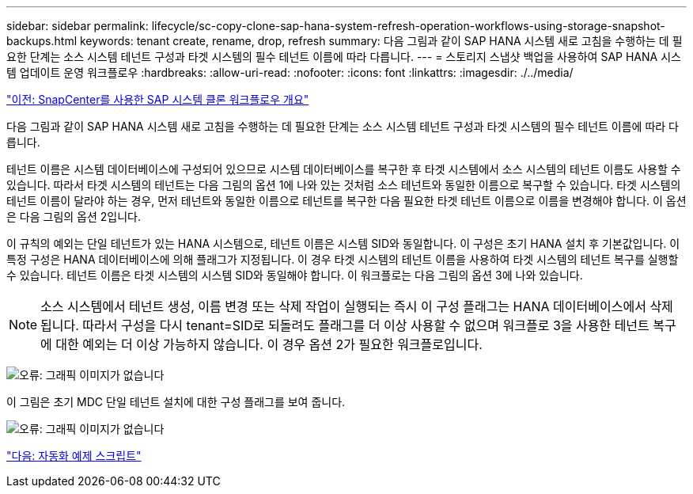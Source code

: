 ---
sidebar: sidebar 
permalink: lifecycle/sc-copy-clone-sap-hana-system-refresh-operation-workflows-using-storage-snapshot-backups.html 
keywords: tenant create, rename, drop, refresh 
summary: 다음 그림과 같이 SAP HANA 시스템 새로 고침을 수행하는 데 필요한 단계는 소스 시스템 테넌트 구성과 타겟 시스템의 필수 테넌트 이름에 따라 다릅니다. 
---
= 스토리지 스냅샷 백업을 사용하여 SAP HANA 시스템 업데이트 운영 워크플로우
:hardbreaks:
:allow-uri-read: 
:nofooter: 
:icons: font
:linkattrs: 
:imagesdir: ./../media/


link:sc-copy-clone-overview-of-sap-system-clone-workflow-with-snapcenter.html["이전: SnapCenter를 사용한 SAP 시스템 클론 워크플로우 개요"]

다음 그림과 같이 SAP HANA 시스템 새로 고침을 수행하는 데 필요한 단계는 소스 시스템 테넌트 구성과 타겟 시스템의 필수 테넌트 이름에 따라 다릅니다.

테넌트 이름은 시스템 데이터베이스에 구성되어 있으므로 시스템 데이터베이스를 복구한 후 타겟 시스템에서 소스 시스템의 테넌트 이름도 사용할 수 있습니다. 따라서 타겟 시스템의 테넌트는 다음 그림의 옵션 1에 나와 있는 것처럼 소스 테넌트와 동일한 이름으로 복구할 수 있습니다. 타겟 시스템의 테넌트 이름이 달라야 하는 경우, 먼저 테넌트와 동일한 이름으로 테넌트를 복구한 다음 필요한 타겟 테넌트 이름으로 이름을 변경해야 합니다. 이 옵션은 다음 그림의 옵션 2입니다.

이 규칙의 예외는 단일 테넌트가 있는 HANA 시스템으로, 테넌트 이름은 시스템 SID와 동일합니다. 이 구성은 초기 HANA 설치 후 기본값입니다. 이 특정 구성은 HANA 데이터베이스에 의해 플래그가 지정됩니다. 이 경우 타겟 시스템의 테넌트 이름을 사용하여 타겟 시스템의 테넌트 복구를 실행할 수 있습니다. 테넌트 이름은 타겟 시스템의 시스템 SID와 동일해야 합니다. 이 워크플로는 다음 그림의 옵션 3에 나와 있습니다.


NOTE: 소스 시스템에서 테넌트 생성, 이름 변경 또는 삭제 작업이 실행되는 즉시 이 구성 플래그는 HANA 데이터베이스에서 삭제됩니다. 따라서 구성을 다시 tenant=SID로 되돌려도 플래그를 더 이상 사용할 수 없으며 워크플로 3을 사용한 테넌트 복구에 대한 예외는 더 이상 가능하지 않습니다. 이 경우 옵션 2가 필요한 워크플로입니다.

image:sc-copy-clone-image11.png["오류: 그래픽 이미지가 없습니다"]

이 그림은 초기 MDC 단일 테넌트 설치에 대한 구성 플래그를 보여 줍니다.

image:sc-copy-clone-image12.png["오류: 그래픽 이미지가 없습니다"]

link:sc-copy-clone-automation-example-scripts.html["다음: 자동화 예제 스크립트"]
